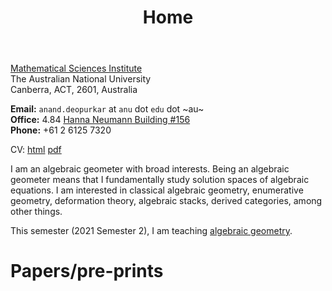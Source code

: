 #+title: Home
#+author: Anand Deopurkar
#+OPTIONS: toc:nil *:t author:nil ':t  num:nil date:nil d:+results

#+begin_intro
#+attr_html: :id mypicture :alt Anand Deopurkar
[[file:assets/anandrd_banff.jpg]]

#+begin_nil
[[http://maths.anu.edu.au/][Mathematical Sciences Institute]]\\
The Australian National University\\
Canberra, ACT, 2601, Australia

*Email:* ~anand.deopurkar~ at ~anu~ dot ~edu~ dot ~au~\\
*Office:* 4.84 [[http://www.anu.edu.au/maps#show=102872][Hanna Neumann Building #156]]\\
*Phone:* +61 2 6125 7320

CV: [[file:cv.html][html]] [[file:cv.pdf][pdf]]
#+end_nil
#+end_intro

I am an algebraic geometer with broad interests.
Being an algebraic geometer means that I fundamentally study solution spaces of algebraic equations.
I am interested in classical algebraic geometry, enumerative geometry, deformation theory, algebraic stacks, derived categories, among other things.

#+begin_src elisp :exports results :results value raw drawer
  (defun pretty-print ()
    (org-agenda-get-some-entry-text (point-marker) most-positive-fixnum)
    )
  (string-join (org-map-entries 'pretty-print "+moar+level=2+FROM<=\"<today>\"+TO>=\"<today>\"") "\n")
#+end_src

#+RESULTS:
:results:
This semester (2021 Semester 2), I am teaching [[file:teaching/ag2021][algebraic geometry]].
:end:

* Papers/pre-prints

* Timed text                                                  :noexport:moar:
:PROPERTIES:
:CUSTOM_ID: moar
:END:
** Teaching 2021 S2
:PROPERTIES:
:from: [2020-10-27 Tue] 
:to: [2021-10-27 Wed]
:END:
This semester (2021 Semester 2), I am teaching [[file:teaching/ag2021][algebraic geometry]].


** Teaching Summer and 2022 S1
:PROPERTIES:
:from: <2021-12-01 Wed> 
:to: <2022-05-15 Sun>
:END:
I am currently not teaching anything.


